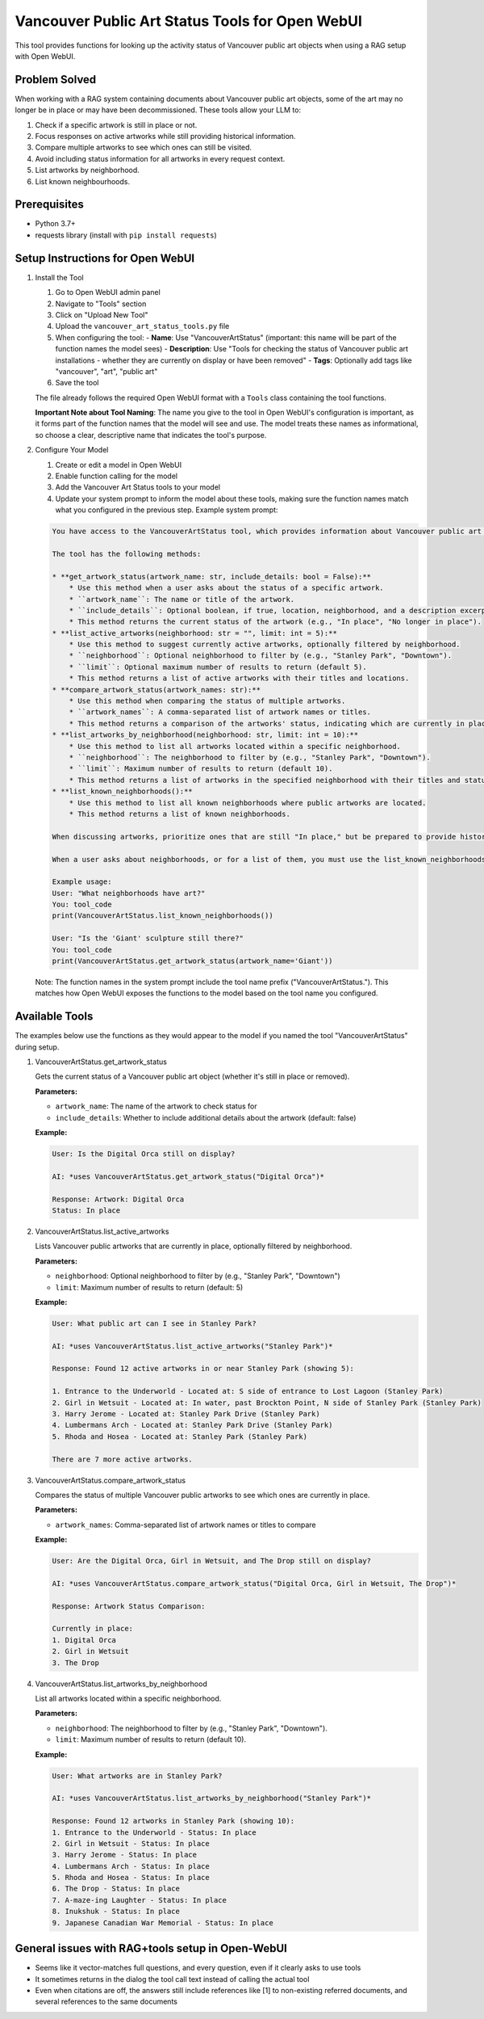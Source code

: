 Vancouver Public Art Status Tools for Open WebUI
=================================================

This tool provides functions for looking up the activity status of Vancouver public art objects when using a RAG setup with Open WebUI.

Problem Solved
--------------

When working with a RAG system containing documents about Vancouver public art objects, some of the art may no longer be in place or may have been decommissioned. These tools allow your LLM to:

1. Check if a specific artwork is still in place or not.
2. Focus responses on active artworks while still providing historical information.
3. Compare multiple artworks to see which ones can still be visited.
4. Avoid including status information for all artworks in every request context.
5. List artworks by neighborhood.
6. List known neighbourhoods.

Prerequisites
-------------

- Python 3.7+
- requests library (install with ``pip install requests``)

Setup Instructions for Open WebUI
---------------------------------

1. Install the Tool

   1. Go to Open WebUI admin panel
   2. Navigate to "Tools" section
   3. Click on "Upload New Tool"
   4. Upload the ``vancouver_art_status_tools.py`` file
   5. When configuring the tool:
      - **Name**: Use "VancouverArtStatus" (important: this name will be part of the function names the model sees)
      - **Description**: Use "Tools for checking the status of Vancouver public art installations - whether they are currently on display or have been removed"
      - **Tags**: Optionally add tags like "vancouver", "art", "public art"
   6. Save the tool

   The file already follows the required Open WebUI format with a ``Tools`` class containing the tool functions.

   **Important Note about Tool Naming**: The name you give to the tool in Open WebUI's configuration is important, as it forms part of the function names that the model will see and use. The model treats these names as informational, so choose a clear, descriptive name that indicates the tool's purpose.

2. Configure Your Model

   1. Create or edit a model in Open WebUI
   2. Enable function calling for the model
   3. Add the Vancouver Art Status tools to your model
   4. Update your system prompt to inform the model about these tools, making sure the function names match what you configured in the previous step. Example system prompt:

   .. code-block:: none

      You have access to the VancouverArtStatus tool, which provides information about Vancouver public art objects.

      The tool has the following methods:

      * **get_artwork_status(artwork_name: str, include_details: bool = False):**
          * Use this method when a user asks about the status of a specific artwork.
          * ``artwork_name``: The name or title of the artwork.
          * ``include_details``: Optional boolean, if true, location, neighborhood, and a description excerpt will be included.
          * This method returns the current status of the artwork (e.g., "In place", "No longer in place").
      * **list_active_artworks(neighborhood: str = "", limit: int = 5):**
          * Use this method to suggest currently active artworks, optionally filtered by neighborhood.
          * ``neighborhood``: Optional neighborhood to filter by (e.g., "Stanley Park", "Downtown").
          * ``limit``: Optional maximum number of results to return (default 5).
          * This method returns a list of active artworks with their titles and locations.
      * **compare_artwork_status(artwork_names: str):**
          * Use this method when comparing the status of multiple artworks.
          * ``artwork_names``: A comma-separated list of artwork names or titles.
          * This method returns a comparison of the artworks' status, indicating which are currently in place.
      * **list_artworks_by_neighborhood(neighborhood: str, limit: int = 10):**
          * Use this method to list all artworks located within a specific neighborhood.
          * ``neighborhood``: The neighborhood to filter by (e.g., "Stanley Park", "Downtown").
          * ``limit``: Maximum number of results to return (default 10).
          * This method returns a list of artworks in the specified neighborhood with their titles and statuses.
      * **list_known_neighborhoods():**
          * Use this method to list all known neighborhoods where public artworks are located.
          * This method returns a list of known neighborhoods.

      When discussing artworks, prioritize ones that are still "In place," but be prepared to provide historical information about removed ones. For artworks that are "No longer in place" or "Deaccessioned," clearly inform the user that these cannot be visited currently.

      When a user asks about neighborhoods, or for a list of them, you must use the list_known_neighborhoods() tool.

      Example usage:
      User: "What neighborhoods have art?"
      You: tool_code
      print(VancouverArtStatus.list_known_neighborhoods())

      User: "Is the 'Giant' sculpture still there?"
      You: tool_code
      print(VancouverArtStatus.get_artwork_status(artwork_name='Giant'))

   Note: The function names in the system prompt include the tool name prefix ("VancouverArtStatus."). This matches how Open WebUI exposes the functions to the model based on the tool name you configured.

Available Tools
---------------

The examples below use the functions as they would appear to the model if you named the tool "VancouverArtStatus" during setup.

1. VancouverArtStatus.get_artwork_status

   Gets the current status of a Vancouver public art object (whether it's still in place or removed).

   **Parameters:**

   - ``artwork_name``: The name of the artwork to check status for
   - ``include_details``: Whether to include additional details about the artwork (default: false)

   **Example:**

   .. code-block:: none

      User: Is the Digital Orca still on display?

      AI: *uses VancouverArtStatus.get_artwork_status("Digital Orca")*

      Response: Artwork: Digital Orca
      Status: In place

2. VancouverArtStatus.list_active_artworks

   Lists Vancouver public artworks that are currently in place, optionally filtered by neighborhood.

   **Parameters:**

   - ``neighborhood``: Optional neighborhood to filter by (e.g., "Stanley Park", "Downtown")
   - ``limit``: Maximum number of results to return (default: 5)

   **Example:**

   .. code-block:: none

      User: What public art can I see in Stanley Park?

      AI: *uses VancouverArtStatus.list_active_artworks("Stanley Park")*

      Response: Found 12 active artworks in or near Stanley Park (showing 5):

      1. Entrance to the Underworld - Located at: S side of entrance to Lost Lagoon (Stanley Park)
      2. Girl in Wetsuit - Located at: In water, past Brockton Point, N side of Stanley Park (Stanley Park)
      3. Harry Jerome - Located at: Stanley Park Drive (Stanley Park)
      4. Lumbermans Arch - Located at: Stanley Park Drive (Stanley Park)
      5. Rhoda and Hosea - Located at: Stanley Park (Stanley Park)

      There are 7 more active artworks.

3. VancouverArtStatus.compare_artwork_status

   Compares the status of multiple Vancouver public artworks to see which ones are currently in place.

   **Parameters:**

   - ``artwork_names``: Comma-separated list of artwork names or titles to compare

   **Example:**

   .. code-block:: none

      User: Are the Digital Orca, Girl in Wetsuit, and The Drop still on display?

      AI: *uses VancouverArtStatus.compare_artwork_status("Digital Orca, Girl in Wetsuit, The Drop")*

      Response: Artwork Status Comparison:

      Currently in place:
      1. Digital Orca
      2. Girl in Wetsuit
      3. The Drop

4. VancouverArtStatus.list_artworks_by_neighborhood

   List all artworks located within a specific neighborhood.

   **Parameters:**

   - ``neighborhood``: The neighborhood to filter by (e.g., "Stanley Park", "Downtown").
   - ``limit``: Maximum number of results to return (default 10).

   **Example:**

   .. code-block:: none

      User: What artworks are in Stanley Park?

      AI: *uses VancouverArtStatus.list_artworks_by_neighborhood("Stanley Park")*

      Response: Found 12 artworks in Stanley Park (showing 10):
      1. Entrance to the Underworld - Status: In place
      2. Girl in Wetsuit - Status: In place
      3. Harry Jerome - Status: In place
      4. Lumbermans Arch - Status: In place
      5. Rhoda and Hosea - Status: In place
      6. The Drop - Status: In place
      7. A-maze-ing Laughter - Status: In place
      8. Inukshuk - Status: In place
      9. Japanese Canadian War Memorial - Status: In place

General issues with RAG+tools setup in Open-WebUI
--------------
- Seems like it vector-matches full questions, and every question, even if it clearly asks to use tools
- It sometimes returns in the dialog the tool call text instead of calling the actual tool
- Even when citations are off, the answers still include references like [1] to non-existing referred documents, and several references to the same documents